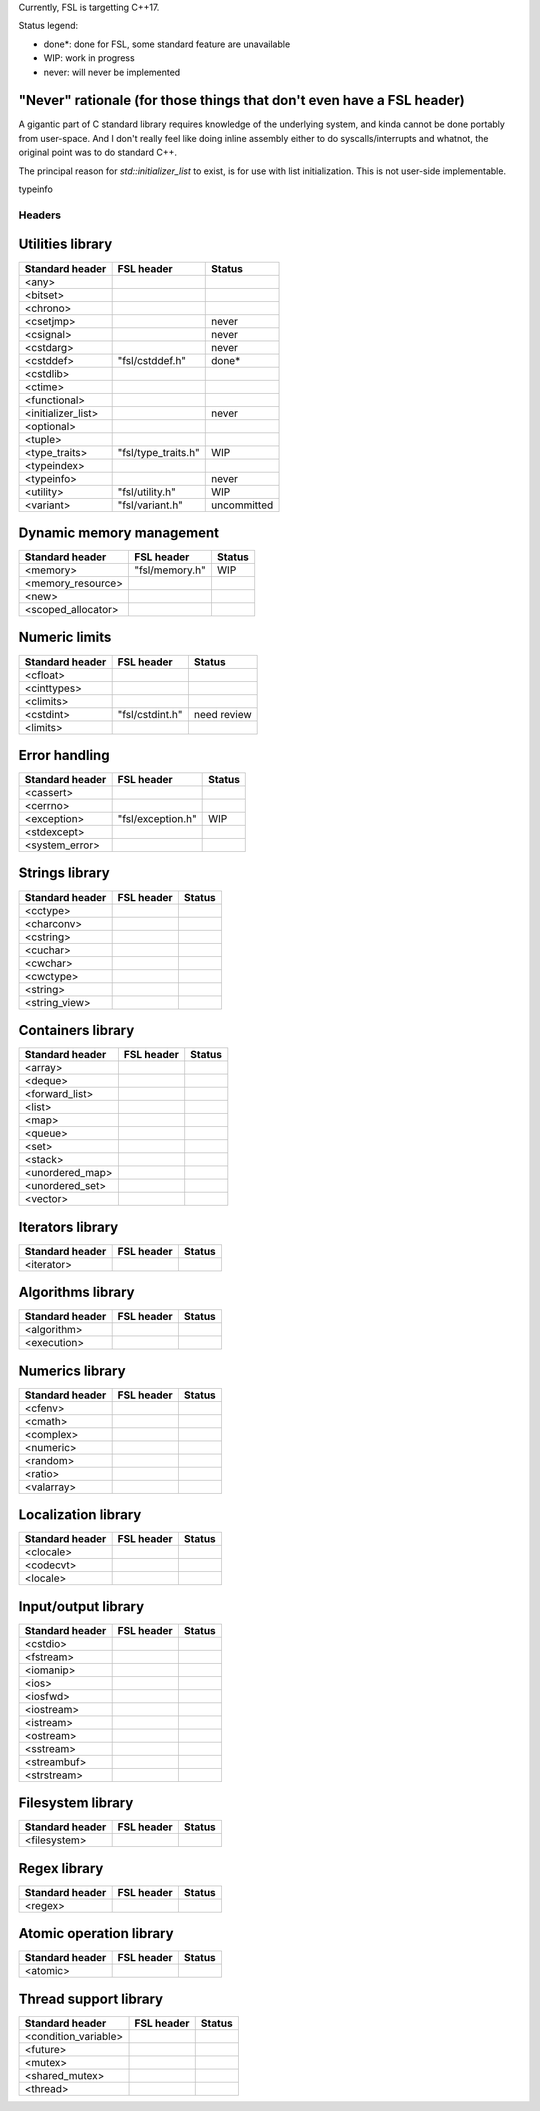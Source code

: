 Currently, FSL is targetting C++17.

Status legend:

- done*: done for FSL, some standard feature are unavailable
- WIP: work in progress
- never: will never be implemented

"Never" rationale (for those things that don't even have a FSL header)
----------------------------------------------------------------------
A gigantic part of C standard library requires knowledge of the underlying
system, and kinda cannot be done portably from user-space. And I don't really
feel like doing inline assembly either to do syscalls/interrupts and whatnot,
the original point was to do standard C++.

The principal reason for `std::initializer_list` to exist, is for use with list
initialization. This is not user-side implementable.

typeinfo


Headers
=======

Utilities library
-----------------

+-----------------------+---------------------------+-------------+
| Standard header       | FSL header                | Status      |
+=======================+===========================+=============+
| <any>                 |                           |             |
+-----------------------+---------------------------+-------------+
| <bitset>              |                           |             |
+-----------------------+---------------------------+-------------+
| <chrono>              |                           |             |
+-----------------------+---------------------------+-------------+
| <csetjmp>             |                           | never       |
+-----------------------+---------------------------+-------------+
| <csignal>             |                           | never       |
+-----------------------+---------------------------+-------------+
| <cstdarg>             |                           | never       |
+-----------------------+---------------------------+-------------+
| <cstddef>             | "fsl/cstddef.h"           | done*       |
+-----------------------+---------------------------+-------------+
| <cstdlib>             |                           |             |
+-----------------------+---------------------------+-------------+
| <ctime>               |                           |             |
+-----------------------+---------------------------+-------------+
| <functional>          |                           |             |
+-----------------------+---------------------------+-------------+
| <initializer_list>    |                           | never       |
+-----------------------+---------------------------+-------------+
| <optional>            |                           |             |
+-----------------------+---------------------------+-------------+
| <tuple>               |                           |             |
+-----------------------+---------------------------+-------------+
| <type_traits>         | "fsl/type_traits.h"       | WIP         |
+-----------------------+---------------------------+-------------+
| <typeindex>           |                           |             |
+-----------------------+---------------------------+-------------+
| <typeinfo>            |                           | never       |
+-----------------------+---------------------------+-------------+
| <utility>             | "fsl/utility.h"           | WIP         |
+-----------------------+---------------------------+-------------+
| <variant>             | "fsl/variant.h"           | uncommitted |
+-----------------------+---------------------------+-------------+


Dynamic memory management
-------------------------

+-----------------------+---------------------------+-------------+
| Standard header       | FSL header                | Status      |
+=======================+===========================+=============+
| <memory>              | "fsl/memory.h"            | WIP         |
+-----------------------+---------------------------+-------------+
| <memory_resource>     |                           |             |
+-----------------------+---------------------------+-------------+
| <new>                 |                           |             |
+-----------------------+---------------------------+-------------+
| <scoped_allocator>    |                           |             |
+-----------------------+---------------------------+-------------+


Numeric limits
--------------

+-----------------+---------------------+-------------+
| Standard header | FSL header          | Status      |
+=================+=====================+=============+
| <cfloat>        |                     |             |
+-----------------+---------------------+-------------+
| <cinttypes>     |                     |             |
+-----------------+---------------------+-------------+
| <climits>       |                     |             |
+-----------------+---------------------+-------------+
| <cstdint>       | "fsl/cstdint.h"     | need review |
+-----------------+---------------------+-------------+
| <limits>        |                     |             |
+-----------------+---------------------+-------------+


Error handling
--------------

+-----------------+-------------------------+-------------+
| Standard header | FSL header              | Status      |
+=================+=========================+=============+
| <cassert>       |                         |             |
+-----------------+-------------------------+-------------+
| <cerrno>        |                         |             |
+-----------------+-------------------------+-------------+
| <exception>     | "fsl/exception.h"       | WIP         |
+-----------------+-------------------------+-------------+
| <stdexcept>     |                         |             |
+-----------------+-------------------------+-------------+
| <system_error>  |                         |             |
+-----------------+-------------------------+-------------+


Strings library
---------------

+-----------------+---------------------+-------------+
| Standard header | FSL header          | Status      |
+=================+=====================+=============+
| <cctype>        |                     |             |
+-----------------+---------------------+-------------+
| <charconv>      |                     |             |
+-----------------+---------------------+-------------+
| <cstring>       |                     |             |
+-----------------+---------------------+-------------+
| <cuchar>        |                     |             |
+-----------------+---------------------+-------------+
| <cwchar>        |                     |             |
+-----------------+---------------------+-------------+
| <cwctype>       |                     |             |
+-----------------+---------------------+-------------+
| <string>        |                     |             |
+-----------------+---------------------+-------------+
| <string_view>   |                     |             |
+-----------------+---------------------+-------------+


Containers library
------------------

+-----------------+-------------------------+-------------+
| Standard header | FSL header              | Status      |
+=================+=========================+=============+
| <array>         |                         |             |
+-----------------+-------------------------+-------------+
| <deque>         |                         |             |
+-----------------+-------------------------+-------------+
| <forward_list>  |                         |             |
+-----------------+-------------------------+-------------+
| <list>          |                         |             |
+-----------------+-------------------------+-------------+
| <map>           |                         |             |
+-----------------+-------------------------+-------------+
| <queue>         |                         |             |
+-----------------+-------------------------+-------------+
| <set>           |                         |             |
+-----------------+-------------------------+-------------+
| <stack>         |                         |             |
+-----------------+-------------------------+-------------+
| <unordered_map> |                         |             |
+-----------------+-------------------------+-------------+
| <unordered_set> |                         |             |
+-----------------+-------------------------+-------------+
| <vector>        |                         |             |
+-----------------+-------------------------+-------------+


Iterators library
-----------------

+-----------------+---------------------+-------------+
| Standard header | FSL header          | Status      |
+=================+=====================+=============+
| <iterator>      |                     |             |
+-----------------+---------------------+-------------+


Algorithms library
------------------

+-----------------+---------------------+-------------+
| Standard header | FSL header          | Status      |
+=================+=====================+=============+
| <algorithm>     |                     |             |
+-----------------+---------------------+-------------+
| <execution>     |                     |             |
+-----------------+---------------------+-------------+


Numerics library
----------------

+-----------------+---------------------+-------------+
| Standard header | FSL header          | Status      |
+=================+=====================+=============+
| <cfenv>         |                     |             |
+-----------------+---------------------+-------------+
| <cmath>         |                     |             |
+-----------------+---------------------+-------------+
| <complex>       |                     |             |
+-----------------+---------------------+-------------+
| <numeric>       |                     |             |
+-----------------+---------------------+-------------+
| <random>        |                     |             |
+-----------------+---------------------+-------------+
| <ratio>         |                     |             |
+-----------------+---------------------+-------------+
| <valarray>      |                     |             |
+-----------------+---------------------+-------------+


Localization library
--------------------

+-----------------+-----------------+-------------+
| Standard header | FSL header      | Status      |
+=================+=================+=============+
| <clocale>       |                 |             |
+-----------------+-----------------+-------------+
| <codecvt>       |                 |             |
+-----------------+-----------------+-------------+
| <locale>        |                 |             |
+-----------------+-----------------+-------------+


Input/output library
--------------------

+-----------------+---------------------+-------------+
| Standard header | FSL header          | Status      |
+=================+=====================+=============+
| <cstdio>        |                     |             |
+-----------------+---------------------+-------------+
| <fstream>       |                     |             |
+-----------------+---------------------+-------------+
| <iomanip>       |                     |             |
+-----------------+---------------------+-------------+
| <ios>           |                     |             |
+-----------------+---------------------+-------------+
| <iosfwd>        |                     |             |
+-----------------+---------------------+-------------+
| <iostream>      |                     |             |
+-----------------+---------------------+-------------+
| <istream>       |                     |             |
+-----------------+---------------------+-------------+
| <ostream>       |                     |             |
+-----------------+---------------------+-------------+
| <sstream>       |                     |             |
+-----------------+---------------------+-------------+
| <streambuf>     |                     |             |
+-----------------+---------------------+-------------+
| <strstream>     |                     |             |
+-----------------+---------------------+-------------+


Filesystem library
------------------

+-----------------+---------------------+-------------+
| Standard header | FSL header          | Status      |
+=================+=====================+=============+
| <filesystem>    |                     |             |
+-----------------+---------------------+-------------+


Regex library
-------------

+-----------------+-----------------+-------------+
| Standard header | FSL header      | Status      |
+=================+=================+=============+
| <regex>         |                 |             |
+-----------------+-----------------+-------------+


Atomic operation library
------------------------

+-----------------+-----------------+-------------+
| Standard header | FSL header      | Status      |
+=================+=================+=============+
| <atomic>        |                 |             |
+-----------------+-----------------+-------------+


Thread support library
----------------------

+-----------------------+-------------------------------+-------------+
| Standard header       | FSL header                    | Status      |
+=======================+===============================+=============+
| <condition_variable>  |                               |             |
+-----------------------+-------------------------------+-------------+
| <future>              |                               |             |
+-----------------------+-------------------------------+-------------+
| <mutex>               |                               |             |
+-----------------------+-------------------------------+-------------+
| <shared_mutex>        |                               |             |
+-----------------------+-------------------------------+-------------+
| <thread>              |                               |             |
+-----------------------+-------------------------------+-------------+
